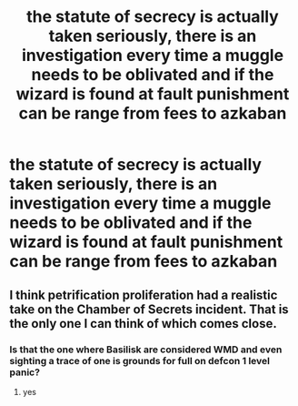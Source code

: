#+TITLE: the statute of secrecy is actually taken seriously, there is an investigation every time a muggle needs to be oblivated and if the wizard is found at fault punishment can be range from fees to azkaban

* the statute of secrecy is actually taken seriously, there is an investigation every time a muggle needs to be oblivated and if the wizard is found at fault punishment can be range from fees to azkaban
:PROPERTIES:
:Author: corro3
:Score: 10
:DateUnix: 1618785845.0
:DateShort: 2021-Apr-19
:FlairText: Prompt
:END:

** I think petrification proliferation had a realistic take on the Chamber of Secrets incident. That is the only one I can think of which comes close.
:PROPERTIES:
:Author: sidp2201
:Score: 3
:DateUnix: 1618792103.0
:DateShort: 2021-Apr-19
:END:

*** Is that the one where Basilisk are considered WMD and even sighting a trace of one is grounds for full on defcon 1 level panic?
:PROPERTIES:
:Author: DrakosRose
:Score: 2
:DateUnix: 1618941433.0
:DateShort: 2021-Apr-20
:END:

**** yes
:PROPERTIES:
:Author: corro3
:Score: 1
:DateUnix: 1618969533.0
:DateShort: 2021-Apr-21
:END:
